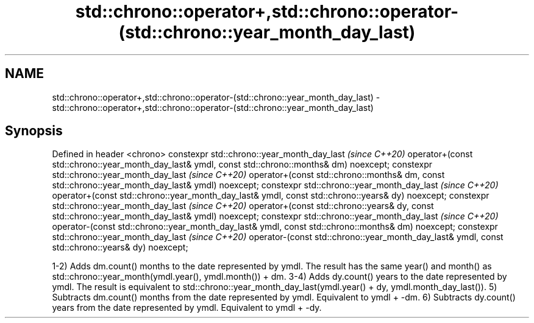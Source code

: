 .TH std::chrono::operator+,std::chrono::operator-(std::chrono::year_month_day_last) 3 "2020.03.24" "http://cppreference.com" "C++ Standard Libary"
.SH NAME
std::chrono::operator+,std::chrono::operator-(std::chrono::year_month_day_last) \- std::chrono::operator+,std::chrono::operator-(std::chrono::year_month_day_last)

.SH Synopsis

Defined in header <chrono>
constexpr std::chrono::year_month_day_last                                                        \fI(since C++20)\fP
operator+(const std::chrono::year_month_day_last& ymdl, const std::chrono::months& dm) noexcept;
constexpr std::chrono::year_month_day_last                                                        \fI(since C++20)\fP
operator+(const std::chrono::months& dm, const std::chrono::year_month_day_last& ymdl) noexcept;
constexpr std::chrono::year_month_day_last                                                        \fI(since C++20)\fP
operator+(const std::chrono::year_month_day_last& ymdl, const std::chrono::years& dy) noexcept;
constexpr std::chrono::year_month_day_last                                                        \fI(since C++20)\fP
operator+(const std::chrono::years& dy, const std::chrono::year_month_day_last& ymdl) noexcept;
constexpr std::chrono::year_month_day_last                                                        \fI(since C++20)\fP
operator-(const std::chrono::year_month_day_last& ymdl, const std::chrono::months& dm) noexcept;
constexpr std::chrono::year_month_day_last                                                        \fI(since C++20)\fP
operator-(const std::chrono::year_month_day_last& ymdl, const std::chrono::years& dy) noexcept;

1-2) Adds dm.count() months to the date represented by ymdl. The result has the same year() and month() as std::chrono::year_month(ymdl.year(), ymdl.month()) + dm.
3-4) Adds dy.count() years to the date represented by ymdl. The result is equivalent to std::chrono::year_month_day_last(ymdl.year() + dy, ymdl.month_day_last()).
5) Subtracts dm.count() months from the date represented by ymdl. Equivalent to ymdl + -dm.
6) Subtracts dy.count() years from the date represented by ymdl. Equivalent to ymdl + -dy.



